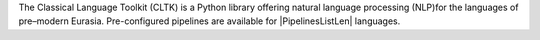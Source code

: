 The Classical Language Toolkit (CLTK) is a Python library offering \
natural language processing (NLP)for the languages of pre–modern Eurasia. \
Pre-configured pipelines are available for |PipelinesListLen| languages.